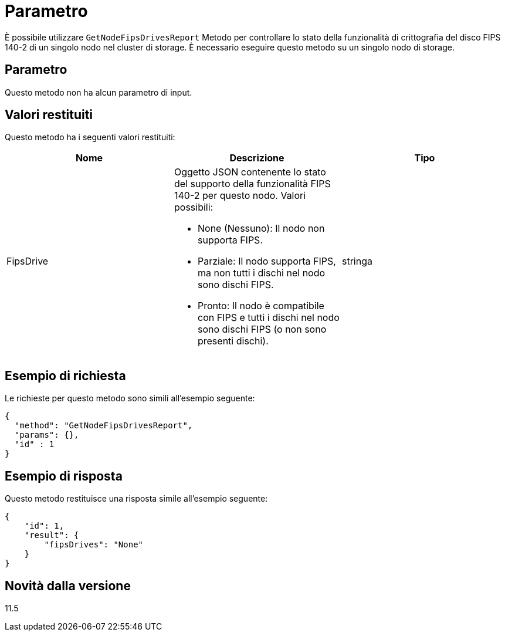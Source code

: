 = Parametro
:allow-uri-read: 


È possibile utilizzare `GetNodeFipsDrivesReport` Metodo per controllare lo stato della funzionalità di crittografia del disco FIPS 140-2 di un singolo nodo nel cluster di storage. È necessario eseguire questo metodo su un singolo nodo di storage.



== Parametro

Questo metodo non ha alcun parametro di input.



== Valori restituiti

Questo metodo ha i seguenti valori restituiti:

|===
| Nome | Descrizione | Tipo 


 a| 
FipsDrive
 a| 
Oggetto JSON contenente lo stato del supporto della funzionalità FIPS 140-2 per questo nodo. Valori possibili:

* None (Nessuno): Il nodo non supporta FIPS.
* Parziale: Il nodo supporta FIPS, ma non tutti i dischi nel nodo sono dischi FIPS.
* Pronto: Il nodo è compatibile con FIPS e tutti i dischi nel nodo sono dischi FIPS (o non sono presenti dischi).

 a| 
stringa

|===


== Esempio di richiesta

Le richieste per questo metodo sono simili all'esempio seguente:

[listing]
----
{
  "method": "GetNodeFipsDrivesReport",
  "params": {},
  "id" : 1
}
----


== Esempio di risposta

Questo metodo restituisce una risposta simile all'esempio seguente:

[listing]
----
{
    "id": 1,
    "result": {
        "fipsDrives": "None"
    }
}
----


== Novità dalla versione

11.5
